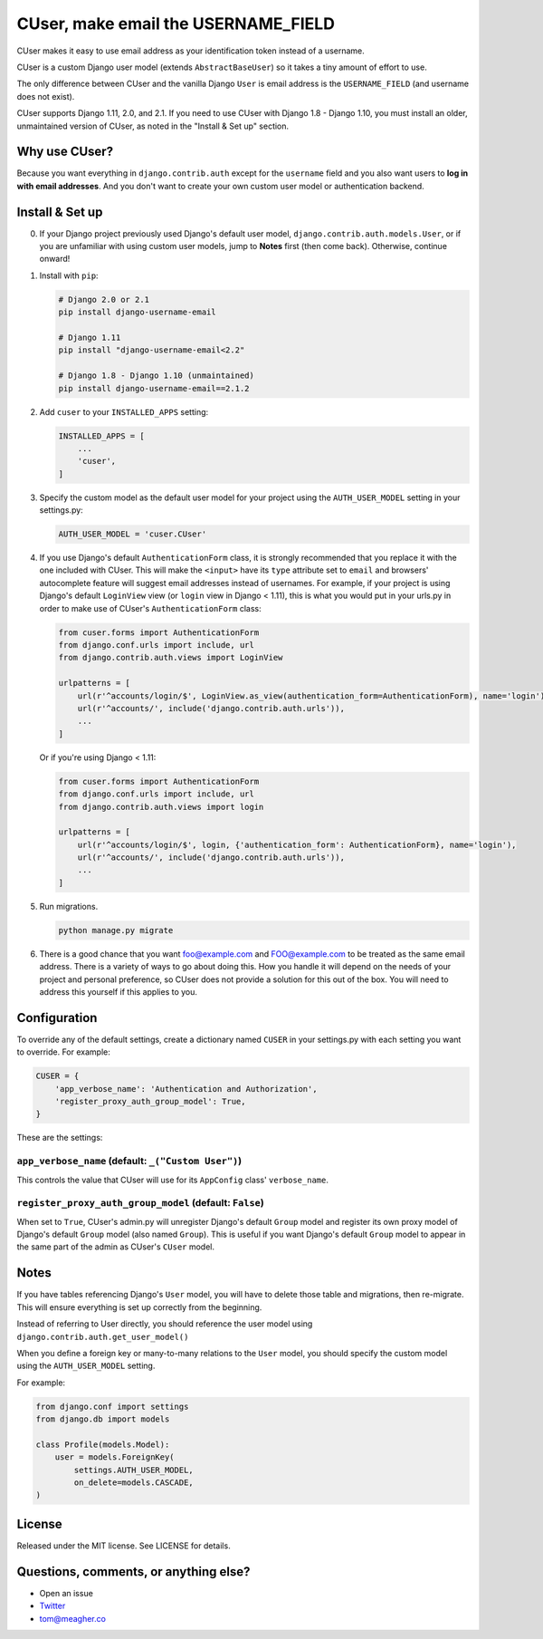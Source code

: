 CUser, make email the USERNAME\_FIELD
=====================================

CUser makes it easy to use email address as your identification token
instead of a username.

CUser is a custom Django user model (extends ``AbstractBaseUser``) so it
takes a tiny amount of effort to use.

The only difference between CUser and the vanilla Django ``User`` is email
address is the ``USERNAME_FIELD`` (and username does not exist).

CUser supports Django 1.11, 2.0, and 2.1. If you need to use CUser with Django 1.8 - Django
1.10, you must install an older, unmaintained version of CUser, as noted in the
"Install & Set up" section.

Why use CUser?
--------------

Because you want everything in ``django.contrib.auth`` except for the
``username`` field and you also want users to **log in with email addresses**.
And you don't want to create your own custom user model or authentication
backend.

Install & Set up
----------------

0. If your Django project previously used Django's default user model,
   ``django.contrib.auth.models.User``, or if you are unfamiliar with using
   custom user models, jump to **Notes** first (then come
   back). Otherwise, continue onward!

1. Install with ``pip``:

   .. code-block:: shell

       # Django 2.0 or 2.1
       pip install django-username-email

       # Django 1.11
       pip install "django-username-email<2.2"

       # Django 1.8 - Django 1.10 (unmaintained)
       pip install django-username-email==2.1.2

2. Add ``cuser`` to your ``INSTALLED_APPS`` setting:

   .. code-block:: python

       INSTALLED_APPS = [
           ...
           'cuser',
       ]

3. Specify the custom model as the default user model for your project
   using the ``AUTH_USER_MODEL`` setting in your settings.py:

   .. code-block:: python

       AUTH_USER_MODEL = 'cuser.CUser'

4. If you use Django's default ``AuthenticationForm`` class, it is
   strongly recommended that you replace it with the one included with
   CUser. This will make the ``<input>`` have its ``type`` attribute set
   to ``email`` and browsers' autocomplete feature will suggest email
   addresses instead of usernames. For example, if your project is using
   Django's default ``LoginView`` view (or ``login`` view in Django < 1.11), this is
   what you would put in your urls.py in order to make use of CUser's
   ``AuthenticationForm`` class:

   .. code-block:: python

       from cuser.forms import AuthenticationForm
       from django.conf.urls import include, url
       from django.contrib.auth.views import LoginView

       urlpatterns = [
           url(r'^accounts/login/$', LoginView.as_view(authentication_form=AuthenticationForm), name='login'),
           url(r'^accounts/', include('django.contrib.auth.urls')),
           ...
       ]

   Or if you're using Django < 1.11:

   .. code-block:: python

       from cuser.forms import AuthenticationForm
       from django.conf.urls import include, url
       from django.contrib.auth.views import login

       urlpatterns = [
           url(r'^accounts/login/$', login, {'authentication_form': AuthenticationForm}, name='login'),
           url(r'^accounts/', include('django.contrib.auth.urls')),
           ...
       ]

5. Run migrations.

   .. code-block:: shell

       python manage.py migrate

6. There is a good chance that you want foo@example.com and FOO@example.com to
   be treated as the same email address. There is a variety of ways to go about
   doing this. How you handle it will depend on the needs of your project and
   personal preference, so CUser does not provide a solution for this out of
   the box. You will need to address this yourself if this applies to you.

Configuration
-------------

To override any of the default settings, create a dictionary named ``CUSER`` in
your settings.py with each setting you want to override. For example:

.. code-block:: python

    CUSER = {
        'app_verbose_name': 'Authentication and Authorization',
        'register_proxy_auth_group_model': True,
    }

These are the settings:

``app_verbose_name`` (default: ``_("Custom User")``)
****************************************************

This controls the value that CUser will use for its ``AppConfig`` class'
``verbose_name``.

``register_proxy_auth_group_model`` (default: ``False``)
********************************************************

When set to ``True``, CUser's admin.py will unregister Django's default
``Group`` model and register its own proxy model of Django's default ``Group``
model (also named ``Group``). This is useful if you want Django's default
``Group`` model to appear in the same part of the admin as CUser's ``CUser``
model.

Notes
-----

If you have tables referencing Django's ``User`` model, you will have to
delete those table and migrations, then re-migrate. This will ensure
everything is set up correctly from the beginning.

Instead of referring to User directly, you should reference the user model
using ``django.contrib.auth.get_user_model()``

When you define a foreign key or many-to-many relations to the ``User``
model, you should specify the custom model using the ``AUTH_USER_MODEL``
setting.

For example:

.. code-block:: python

    from django.conf import settings
    from django.db import models

    class Profile(models.Model):
        user = models.ForeignKey(
            settings.AUTH_USER_MODEL,
            on_delete=models.CASCADE,
    )

License
-------

Released under the MIT license. See LICENSE for details.

Questions, comments, or anything else?
--------------------------------------

-  Open an issue
-  `Twitter <https://twitter.com/tomfme>`__
-  tom@meagher.co
